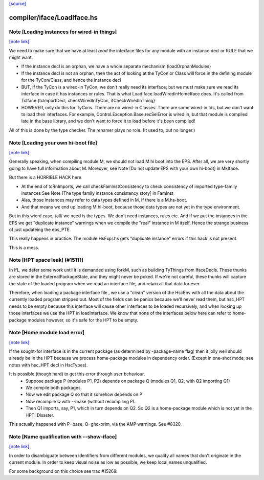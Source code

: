`[source] <https://gitlab.haskell.org/ghc/ghc/tree/master/compiler/iface/LoadIface.hs>`_

compiler/iface/LoadIface.hs
===========================


Note [Loading instances for wired-in things]
~~~~~~~~~~~~~~~~~~~~~~~~~~~~~~~~~~~~~~~~~~~~

`[note link] <https://gitlab.haskell.org/ghc/ghc/tree/master/compiler/iface/LoadIface.hs#L175>`__

We need to make sure that we have at least *read* the interface files
for any module with an instance decl or RULE that we might want.

* If the instance decl is an orphan, we have a whole separate mechanism
  (loadOrphanModules)

* If the instance decl is not an orphan, then the act of looking at the
  TyCon or Class will force in the defining module for the
  TyCon/Class, and hence the instance decl

* BUT, if the TyCon is a wired-in TyCon, we don't really need its interface;
  but we must make sure we read its interface in case it has instances or
  rules.  That is what LoadIface.loadWiredInHomeIface does.  It's called
  from TcIface.{tcImportDecl, checkWiredInTyCon, ifCheckWiredInThing}

* HOWEVER, only do this for TyCons.  There are no wired-in Classes.  There
  are some wired-in Ids, but we don't want to load their interfaces. For
  example, Control.Exception.Base.recSelError is wired in, but that module
  is compiled late in the base library, and we don't want to force it to
  load before it's been compiled!

All of this is done by the type checker. The renamer plays no role.
(It used to, but no longer.)



Note [Loading your own hi-boot file]
~~~~~~~~~~~~~~~~~~~~~~~~~~~~~~~~~~~~

`[note link] <https://gitlab.haskell.org/ghc/ghc/tree/master/compiler/iface/LoadIface.hs#L531>`__

Generally speaking, when compiling module M, we should not
load M.hi boot into the EPS.  After all, we are very shortly
going to have full information about M.  Moreover, see
Note [Do not update EPS with your own hi-boot] in MkIface.

But there is a HORRIBLE HACK here.

* At the end of tcRnImports, we call checkFamInstConsistency to
  check consistency of imported type-family instances
  See Note [The type family instance consistency story] in FamInst

* Alas, those instances may refer to data types defined in M,
  if there is a M.hs-boot.

* And that means we end up loading M.hi-boot, because those
  data types are not yet in the type environment.

But in this wierd case, /all/ we need is the types. We don't need
instances, rules etc.  And if we put the instances in the EPS
we get "duplicate instance" warnings when we compile the "real"
instance in M itself.  Hence the strange business of just updateing
the eps_PTE.

This really happens in practice.  The module HsExpr.hs gets
"duplicate instance" errors if this hack is not present.

This is a mess.


Note [HPT space leak] (#15111)
~~~~~~~~~~~~~~~~~~~~~~~~~~~~~~
In IfL, we defer some work until it is demanded using forkM, such
as building TyThings from IfaceDecls. These thunks are stored in
the ExternalPackageState, and they might never be poked.  If we're
not careful, these thunks will capture the state of the loaded
program when we read an interface file, and retain all that data
for ever.

Therefore, when loading a package interface file , we use a "clean"
version of the HscEnv with all the data about the currently loaded
program stripped out. Most of the fields can be panics because
we'll never read them, but hsc_HPT needs to be empty because this
interface will cause other interfaces to be loaded recursively, and
when looking up those interfaces we use the HPT in loadInterface.
We know that none of the interfaces below here can refer to
home-package modules however, so it's safe for the HPT to be empty.



Note [Home module load error]
~~~~~~~~~~~~~~~~~~~~~~~~~~~~~

`[note link] <https://gitlab.haskell.org/ghc/ghc/tree/master/compiler/iface/LoadIface.hs#L862>`__

If the sought-for interface is in the current package (as determined
by -package-name flag) then it jolly well should already be in the HPT
because we process home-package modules in dependency order.  (Except
in one-shot mode; see notes with hsc_HPT decl in HscTypes).

It is possible (though hard) to get this error through user behaviour.
  * Suppose package P (modules P1, P2) depends on package Q (modules Q1,
    Q2, with Q2 importing Q1)
  * We compile both packages.
  * Now we edit package Q so that it somehow depends on P
  * Now recompile Q with --make (without recompiling P).
  * Then Q1 imports, say, P1, which in turn depends on Q2. So Q2
    is a home-package module which is not yet in the HPT!  Disaster.

This actually happened with P=base, Q=ghc-prim, via the AMP warnings.
See #8320.



Note [Name qualification with --show-iface]
~~~~~~~~~~~~~~~~~~~~~~~~~~~~~~~~~~~~~~~~~~~

`[note link] <https://gitlab.haskell.org/ghc/ghc/tree/master/compiler/iface/LoadIface.hs#L1085>`__

In order to disambiguate between identifiers from different modules, we qualify
all names that don't originate in the current module. In order to keep visual
noise as low as possible, we keep local names unqualified.

For some background on this choice see trac #15269.

